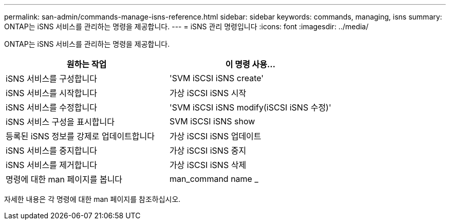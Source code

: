 ---
permalink: san-admin/commands-manage-isns-reference.html 
sidebar: sidebar 
keywords: commands, managing, isns 
summary: ONTAP는 iSNS 서비스를 관리하는 명령을 제공합니다. 
---
= iSNS 관리 명령입니다
:icons: font
:imagesdir: ../media/


[role="lead"]
ONTAP는 iSNS 서비스를 관리하는 명령을 제공합니다.

[cols="2*"]
|===
| 원하는 작업 | 이 명령 사용... 


 a| 
iSNS 서비스를 구성합니다
 a| 
'SVM iSCSI iSNS create'



 a| 
iSNS 서비스를 시작합니다
 a| 
가상 iSCSI iSNS 시작



 a| 
iSNS 서비스를 수정합니다
 a| 
'SVM iSCSI iSNS modify(iSCSI iSNS 수정)'



 a| 
iSNS 서비스 구성을 표시합니다
 a| 
SVM iSCSI iSNS show



 a| 
등록된 iSNS 정보를 강제로 업데이트합니다
 a| 
가상 iSCSI iSNS 업데이트



 a| 
iSNS 서비스를 중지합니다
 a| 
가상 iSCSI iSNS 중지



 a| 
iSNS 서비스를 제거합니다
 a| 
가상 iSCSI iSNS 삭제



 a| 
명령에 대한 man 페이지를 봅니다
 a| 
man_command name _

|===
자세한 내용은 각 명령에 대한 man 페이지를 참조하십시오.
